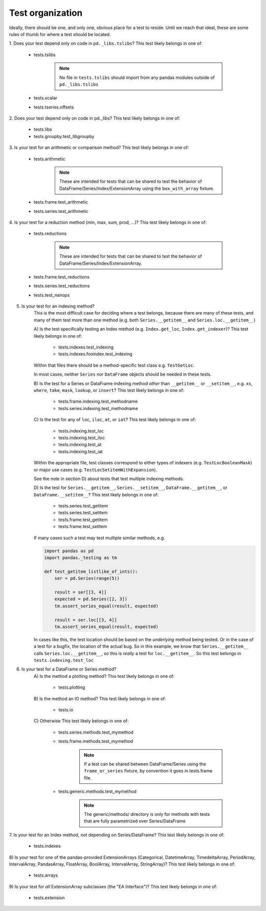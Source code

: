 .. _test_organization:

Test organization
=================
Ideally, there should be one, and only one, obvious place for a test to reside.
Until we reach that ideal, these are some rules of thumb for where a test should
be located.

1. Does your test depend only on code in ``pd._libs.tslibs``?
This test likely belongs in one of:

    - tests.tslibs

        .. note::

             No file in ``tests.tslibs`` should import from any pandas modules outside of ``pd._libs.tslibs``

    - tests.scalar
    - tests.tseries.offsets

2. Does your test depend only on code in pd._libs?
This test likely belongs in one of:

    - tests.libs
    - tests.groupby.test_libgroupby

3. Is your test for an arithmetic or comparison method?
This test likely belongs in one of:

    - tests.arithmetic

        .. note::

            These are intended for tests that can be shared to test the behavior of DataFrame/Series/Index/ExtensionArray using the ``box_with_array`` fixture.

    - tests.frame.test_arithmetic
    - tests.series.test_arithmetic

4. Is your test for a reduction method (min, max, sum, prod, ...)?
This test likely belongs in one of:

    - tests.reductions

        .. note::

            These are intended for tests that can be shared to test the behavior of DataFrame/Series/Index/ExtensionArray.

    - tests.frame.test_reductions
    - tests.series.test_reductions
    - tests.test_nanops

5. Is your test for an indexing method?
    This is the most difficult case for deciding where a test belongs, because
    there are many of these tests, and many of them test more than one method
    (e.g. both ``Series.__getitem__`` and ``Series.loc.__getitem__``)

    A) Is the test specifically testing an Index method (e.g. ``Index.get_loc``, ``Index.get_indexer``)?
    This test likely belongs in one of:
        - tests.indexes.test_indexing
        - tests.indexes.fooindex.test_indexing

    Within that files there should be a method-specific test class e.g. ``TestGetLoc``.

    In most cases, neither ``Series`` nor ``DataFrame`` objects should be needed in these tests.

    B) Is the test for a Series or DataFrame indexing method *other* than ``__getitem__`` or ``__setitem__``, e.g. ``xs``, ``where``, ``take``, ``mask``, ``lookup``, or ``insert``?
    This test likely belongs in one of:
        - tests.frame.indexing.test_methodname
        - tests.series.indexing.test_methodname

    C) Is the test for any of ``loc``, ``iloc``, ``at``, or ``iat``?
    This test likely belongs in one of:
        - tests.indexing.test_loc
        - tests.indexing.test_iloc
        - tests.indexing.test_at
        - tests.indexing.test_iat

    Within the appropriate file, test classes correspond to either types of indexers (e.g. ``TestLocBooleanMask``) or major use cases (e.g. ``TestLocSetitemWithExpansion``).

    See the note in section D) about tests that test multiple indexing methods.

    D) Is the test for ``Series.__getitem__``, ``Series.__setitem__``, ``DataFrame.__getitem__``, or ``DataFrame.__setitem__``?
    This test likely belongs in one of:
        - tests.series.test_getitem
        - tests.series.test_setitem
        - tests.frame.test_getitem
        - tests.frame.test_setitem

    If many cases such a test may test multiple similar methods, e.g.

    .. code-block:: python

        import pandas as pd
        import pandas._testing as tm

        def test_getitem_listlike_of_ints():
            ser = pd.Series(range(5))

            result = ser[[3, 4]]
            expected = pd.Series([2, 3])
            tm.assert_series_equal(result, expected)

            result = ser.loc[[3, 4]]
            tm.assert_series_equal(result, expected)

    In cases like this, the test location should be based on the *underlying* method being tested.  Or in the case of a test for a bugfix, the location of the actual bug.  So in this example, we know that ``Series.__getitem__`` calls ``Series.loc.__getitem__``, so this is *really* a test for ``loc.__getitem__``.  So this test belongs in ``tests.indexing.test_loc``

6. Is your test for a DataFrame or Series method?
    A) Is the method a plotting method?
    This test likely belongs in one of:

        - tests.plotting

    B) Is the method an IO method?
    This test likely belongs in one of:

        - tests.io

    C) Otherwise
    This test likely belongs in one of:

        - tests.series.methods.test_mymethod
        - tests.frame.methods.test_mymethod

            .. note::

                If a test can be shared between DataFrame/Series using the ``frame_or_series`` fixture, by convention it goes in tests.frame file.

        - tests.generic.methods.test_mymethod

            .. note::

                The generic/methods/ directory is only for methods with tests that are fully parametrized over Series/DataFrame

7. Is your test for an Index method, not depending on Series/DataFrame?
This test likely belongs in one of:

    - tests.indexes

8) Is your test for one of the pandas-provided ExtensionArrays (Categorical, DatetimeArray, TimedeltaArray, PeriodArray, IntervalArray, PandasArray, FloatArray, BoolArray, IntervalArray, StringArray)?
This test likely belongs in one of:

    - tests.arrays

9) Is your test for *all* ExtensionArray subclasses (the "EA Interface")?
This test likely belongs in one of:

    - tests.extension
